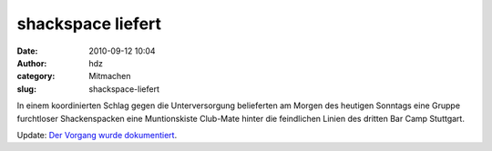 shackspace liefert
##################
:date: 2010-09-12 10:04
:author: hdz
:category: Mitmachen
:slug: shackspace-liefert

In einem koordinierten Schlag gegen die Unterversorgung belieferten am
Morgen des heutigen Sonntags eine Gruppe furchtloser Shackenspacken eine
Muntionskiste Club-Mate hinter die feindlichen Linien des dritten Bar
Camp Stuttgart.

Update: `Der Vorgang wurde dokumentiert <http://twitpic.com/2nottf>`__.


